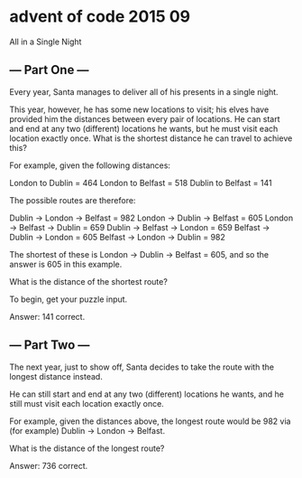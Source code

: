 * advent of code 2015 09

All in a Single Night

** --- Part One ---

Every year, Santa manages to deliver all of his presents in a single night.

This year, however, he has some new locations to visit; his elves have provided him the distances between every pair of locations. He can start and end at any two (different) locations he wants, but he must visit each location exactly once. What is the shortest distance he can travel to achieve this?

For example, given the following distances:

London to Dublin = 464
London to Belfast = 518
Dublin to Belfast = 141

The possible routes are therefore:

Dublin -> London -> Belfast = 982
London -> Dublin -> Belfast = 605
London -> Belfast -> Dublin = 659
Dublin -> Belfast -> London = 659
Belfast -> Dublin -> London = 605
Belfast -> London -> Dublin = 982

The shortest of these is London -> Dublin -> Belfast = 605, and so the answer is 605 in this example.

What is the distance of the shortest route?

To begin, get your puzzle input.

Answer: 141 correct.

** --- Part Two ---

The next year, just to show off, Santa decides to take the route with the longest distance instead.

He can still start and end at any two (different) locations he wants, and he still must visit each location exactly once.

For example, given the distances above, the longest route would be 982 via (for example) Dublin -> London -> Belfast.

What is the distance of the longest route?

Answer: 736 correct.

